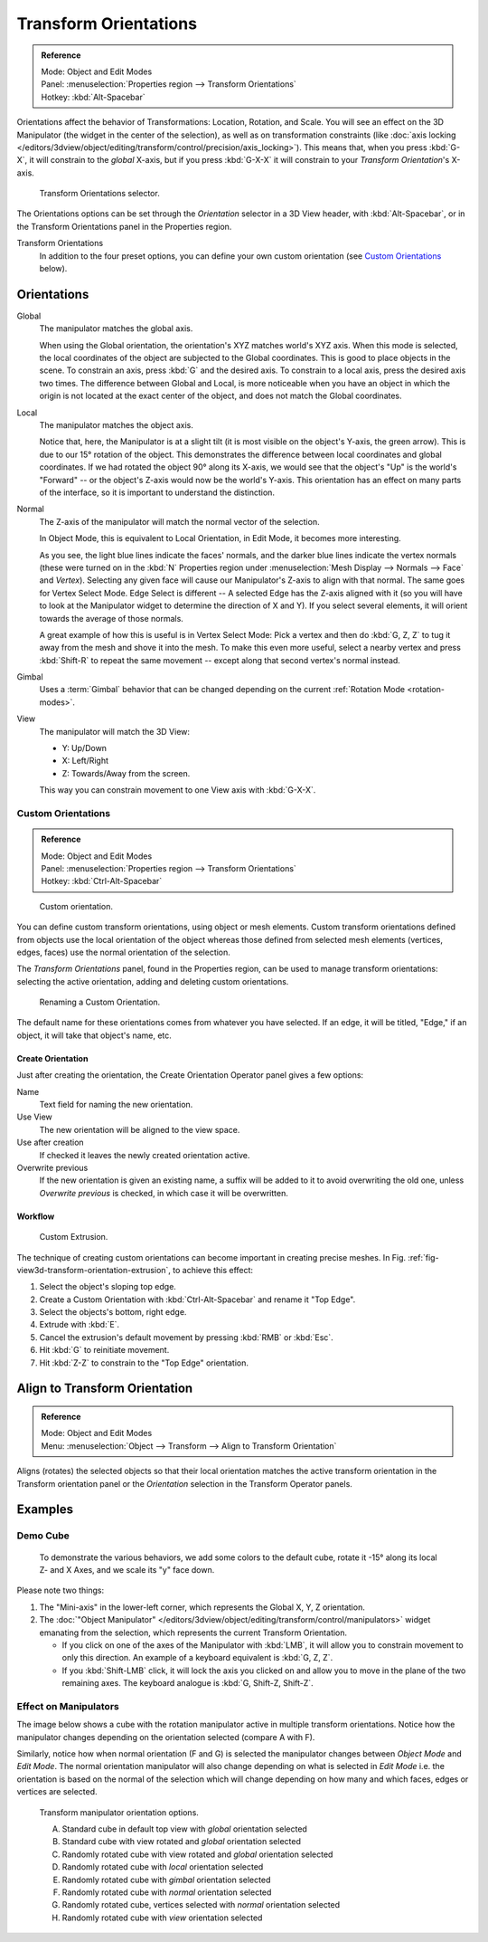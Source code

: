 .. _bpy.types.TransformOrientation:
.. _bpy.types.SpaceView3D.transform_orientation:
.. TODO/Review: {{review|Need to change and explain the behavior of the transform orientation.
   It is toggled between the chosen orientation and the
   global orientation when transformations are made by shortcuts}}.

**********************
Transform Orientations
**********************

.. admonition:: Reference
   :class: refbox

   | Mode:     Object and Edit Modes
   | Panel:    :menuselection:`Properties region --> Transform Orientations`
   | Hotkey:   :kbd:`Alt-Spacebar`

Orientations affect the behavior of Transformations: Location, Rotation, and Scale.
You will see an effect on the 3D Manipulator (the widget in the center of the selection),
as well as on transformation constraints
(like :doc:`axis locking </editors/3dview/object/editing/transform/control/precision/axis_locking>`).
This means that, when you press :kbd:`G-X`, it will constrain to the *global* X-axis,
but if you press :kbd:`G-X-X` it will constrain to your *Transform Orientation*\ 's X-axis.

.. figure:: /images/editors_3dview_object_editing_transform_control_orientations_menu.png

   Transform Orientations selector.

The Orientations options can be set through the *Orientation* selector in a 3D View header,
with :kbd:`Alt-Spacebar`, or in the Transform Orientations panel in the Properties region.

Transform Orientations
   In addition to the four preset options,
   you can define your own custom orientation (see `Custom Orientations`_ below).


Orientations
============

Global
   The manipulator matches the global axis.

   When using the Global orientation, the orientation's XYZ matches world's XYZ axis.
   When this mode is selected,
   the local coordinates of the object are subjected to the Global coordinates.
   This is good to place objects in the scene. To constrain an axis,
   press :kbd:`G` and the desired axis. To constrain to a local axis,
   press the desired axis two times. The difference between Global and Local, is more noticeable
   when you have an object in which the origin is not located at the exact center of the object,
   and does not match the Global coordinates.

Local
   The manipulator matches the object axis.

   Notice that, here, the Manipulator is at a slight tilt
   (it is most visible on the object's Y-axis, the green arrow).
   This is due to our 15° rotation of the object.
   This demonstrates the difference between local coordinates and global coordinates.
   If we had rotated the object 90° along its X-axis, we would see that the object's "Up" is the
   world's "Forward" -- or the object's Z-axis would now be the world's Y-axis.
   This orientation has an effect on many parts of the interface,
   so it is important to understand the distinction.

Normal
   The Z-axis of the manipulator will match the normal vector of the selection.

   In Object Mode, this is equivalent to Local Orientation, in Edit Mode,
   it becomes more interesting.

   As you see, the light blue lines indicate the faces' normals,
   and the darker blue lines indicate the vertex normals (these were turned on in the
   :kbd:`N` Properties region under :menuselection:`Mesh Display --> Normals --> Face` and
   *Vertex*).
   Selecting any given face will cause our Manipulator's Z-axis to align with that normal.
   The same goes for Vertex Select Mode.
   Edge Select is different -- A selected Edge has the Z-axis aligned with it
   (so you will have to look at the Manipulator widget to determine the direction of X and Y).
   If you select several elements, it will orient towards the average of those normals.

   A great example of how this is useful is in Vertex Select Mode: Pick a vertex and then do
   :kbd:`G, Z, Z` to tug it away from the mesh and shove it into the mesh.
   To make this even more useful, select a nearby vertex and press :kbd:`Shift-R` to repeat
   the same movement -- except along that second vertex's normal instead.

Gimbal
   Uses a :term:`Gimbal` behavior that can be changed
   depending on the current :ref:`Rotation Mode <rotation-modes>`.

View
   The manipulator will match the 3D View:

   - Y: Up/Down
   - X: Left/Right
   - Z: Towards/Away from the screen.

   This way you can constrain movement to one View axis with :kbd:`G-X-X`.


Custom Orientations
-------------------

.. admonition:: Reference
   :class: refbox

   | Mode:     Object and Edit Modes
   | Panel:    :menuselection:`Properties region --> Transform Orientations`
   | Hotkey:   :kbd:`Ctrl-Alt-Spacebar`

.. figure:: /images/editors_3dview_object_editing_transform_control_orientations_custom.png

   Custom orientation.

You can define custom transform orientations, using object or mesh elements. Custom transform
orientations defined from objects use the local orientation of the object whereas those
defined from selected mesh elements (vertices, edges, faces)
use the normal orientation of the selection.

The *Transform Orientations* panel, found in the Properties region,
can be used to manage transform orientations: selecting the active orientation,
adding and deleting custom orientations.

.. figure:: /images/editors_3dview_object_editing_transform_control_orientations_custom-name.png
   :width: 300px

   Renaming a Custom Orientation.

The default name for these orientations comes from whatever you have selected.
If an edge, it will be titled, "Edge," if an object,
it will take that object's name, etc.


Create Orientation
^^^^^^^^^^^^^^^^^^

Just after creating the orientation, the Create Orientation Operator panel gives a few options:

Name
   Text field for naming the new orientation.
Use View
   The new orientation will be aligned to the view space.
Use after creation
   If checked it leaves the newly created orientation active.
Overwrite previous
   If the new orientation is given an existing name, a suffix will be added to it to avoid overwriting the old one,
   unless *Overwrite previous* is checked, in which case it will be overwritten.


Workflow
^^^^^^^^

.. _fig-view3d-transform-orientation-extrusion:

.. figure:: /images/editors_3dview_object_editing_transform_control_orientations_custom-extrusion.png

   Custom Extrusion.

The technique of creating custom orientations can become important in creating precise meshes.
In Fig. :ref:`fig-view3d-transform-orientation-extrusion`, to achieve this effect:

#. Select the object's sloping top edge.
#. Create a Custom Orientation with :kbd:`Ctrl-Alt-Spacebar` and rename it "Top Edge".
#. Select the objects's bottom, right edge.
#. Extrude with :kbd:`E`.
#. Cancel the extrusion's default movement by pressing :kbd:`RMB` or :kbd:`Esc`.
#. Hit :kbd:`G` to reinitiate movement.
#. Hit :kbd:`Z-Z` to constrain to the "Top Edge" orientation.


.. _bpy.ops.transform.transform:

Align to Transform Orientation
==============================

.. admonition:: Reference
   :class: refbox

   | Mode:     Object and Edit Modes
   | Menu:     :menuselection:`Object --> Transform --> Align to Transform Orientation`

Aligns (rotates) the selected objects so that their local orientation matches the active transform orientation
in the Transform orientation panel or the *Orientation* selection in the Transform Operator panels.


Examples
========

Demo Cube
---------

.. figure:: /images/editors_3dview_object_editing_transform_control_orientations_basic-setup.png

   To demonstrate the various behaviors, we add some colors to the default cube,
   rotate it -15° along its local Z- and X Axes, and we scale its "y" face down.

Please note two things:

#. The "Mini-axis" in the lower-left corner, which represents the Global X, Y, Z orientation.
#. The :doc:`"Object Manipulator" </editors/3dview/object/editing/transform/control/manipulators>`
   widget emanating from the selection, which represents the current Transform Orientation.

   - If you click on one of the axes of the Manipulator with :kbd:`LMB`,
     it will allow you to constrain movement to only this direction.
     An example of a keyboard equivalent is :kbd:`G, Z, Z`.
   - If you :kbd:`Shift-LMB` click,
     it will lock the axis you clicked on and allow you to move in the plane of the two remaining axes.
     The keyboard analogue is :kbd:`G, Shift-Z, Shift-Z`.


Effect on Manipulators
----------------------

The image below shows a cube with the rotation manipulator active in multiple transform orientations.
Notice how the manipulator changes depending on the orientation selected (compare A with F).

Similarly, notice how when normal orientation (F and G)
is selected the manipulator changes between *Object Mode* and *Edit Mode*.
The normal orientation manipulator will also change depending on what is selected in
*Edit Mode* i.e. the orientation is based on the normal of the selection which will
change depending on how many and which faces, edges or vertices are selected.

.. figure:: /images/editors_3dview_object_editing_transform_control_orientations_manipulator-options.png

   Transform manipulator orientation options.

   A) Standard cube in default top view with *global* orientation selected
   B) Standard cube with view rotated and *global* orientation selected
   C) Randomly rotated cube with view rotated and *global* orientation selected
   D) Randomly rotated cube with *local* orientation selected
   E) Randomly rotated cube with *gimbal* orientation selected
   F) Randomly rotated cube with *normal* orientation selected
   G) Randomly rotated cube, vertices selected with *normal* orientation selected
   H) Randomly rotated cube with *view* orientation selected
